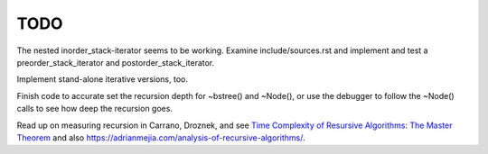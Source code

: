 TODO
----

The nested inorder_stack-iterator seems to be working. Examine include/sources.rst and implement and test a preorder_stack_iterator and postorder_stack_iterator.
 
Implement stand-alone iterative versions, too. 

Finish code to accurate set the recursion depth for ~bstree() and ~Node(), or use the debugger to follow the ~Node() calls to see how deep the recursion goes.

Read up on measuring recursion in Carrano, Droznek, and see `Time Complexity of Resursive Algorithms: The Master Theorem <https://yourbasic.org/algorithms/time-complexity-recursive-functions/>`_
and also https://adrianmejia.com/analysis-of-recursive-algorithms/.
